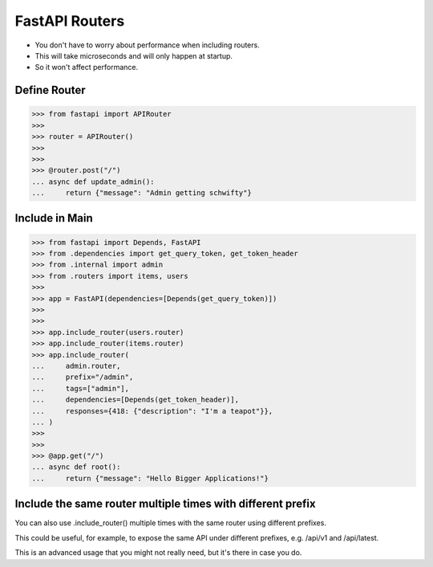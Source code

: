 FastAPI Routers
===============
* You don't have to worry about performance when including routers.
* This will take microseconds and will only happen at startup.
* So it won't affect performance.


Define Router
-------------
>>> from fastapi import APIRouter
>>>
>>> router = APIRouter()
>>>
>>>
>>> @router.post("/")
... async def update_admin():
...     return {"message": "Admin getting schwifty"}


Include in Main
---------------
>>> from fastapi import Depends, FastAPI
>>> from .dependencies import get_query_token, get_token_header
>>> from .internal import admin
>>> from .routers import items, users
>>>
>>> app = FastAPI(dependencies=[Depends(get_query_token)])
>>>
>>>
>>> app.include_router(users.router)
>>> app.include_router(items.router)
>>> app.include_router(
...     admin.router,
...     prefix="/admin",
...     tags=["admin"],
...     dependencies=[Depends(get_token_header)],
...     responses={418: {"description": "I'm a teapot"}},
... )
>>>
>>>
>>> @app.get("/")
... async def root():
...     return {"message": "Hello Bigger Applications!"}



Include the same router multiple times with different prefix
------------------------------------------------------------
You can also use .include_router() multiple times with the same router using different prefixes.

This could be useful, for example, to expose the same API under different prefixes, e.g. /api/v1 and /api/latest.

This is an advanced usage that you might not really need, but it's there in case you do.
